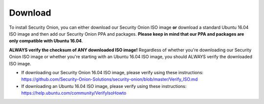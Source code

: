 Download
========

To install Security Onion, you can either download our Security Onion ISO image **or** download a standard Ubuntu 16.04 ISO image and then add our Security Onion PPA and packages. **Please keep in mind that our PPA and packages are only compatible with Ubuntu 16.04**.

**ALWAYS verify the checksum of ANY downloaded ISO image!** Regardless of whether you're downloading our Security Onion ISO image or whether you're starting with an Ubuntu 16.04 ISO image, you should ALWAYS verify the downloaded ISO image.

-  If downloading our Security Onion 16.04 ISO image, please verify using these instructions:
   https://github.com/Security-Onion-Solutions/security-onion/blob/master/Verify_ISO.md
-  If downloading an Ubuntu 16.04 ISO image, please verify using these instructions:
   https://help.ubuntu.com/community/VerifyIsoHowto
